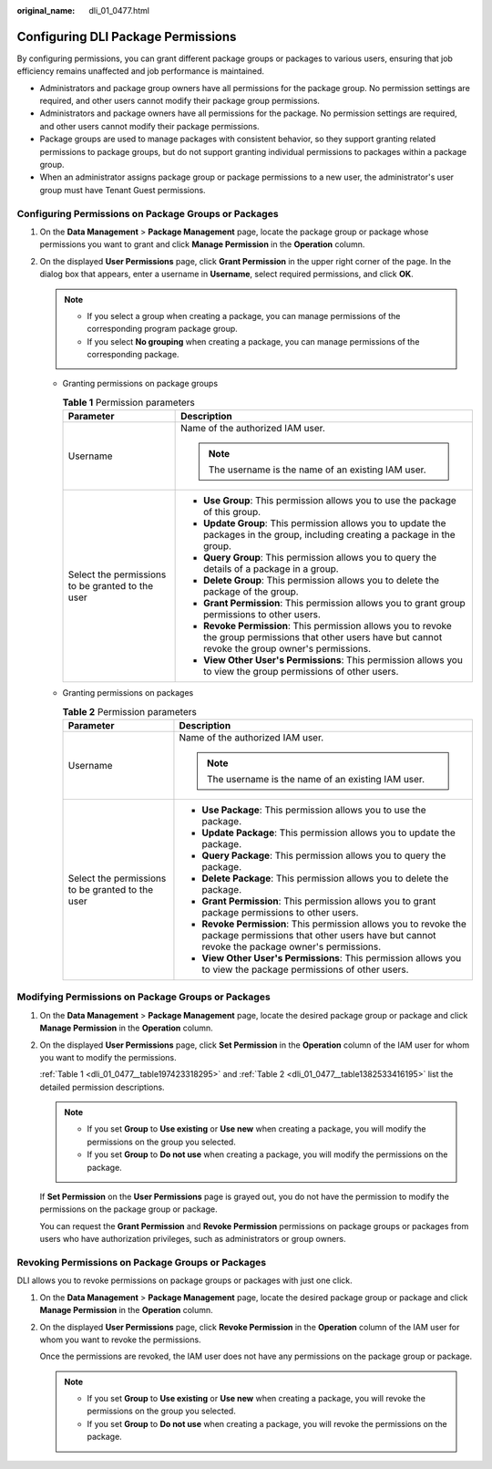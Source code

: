 :original_name: dli_01_0477.html

.. _dli_01_0477:

Configuring DLI Package Permissions
===================================

By configuring permissions, you can grant different package groups or packages to various users, ensuring that job efficiency remains unaffected and job performance is maintained.

-  Administrators and package group owners have all permissions for the package group. No permission settings are required, and other users cannot modify their package group permissions.

-  Administrators and package owners have all permissions for the package. No permission settings are required, and other users cannot modify their package permissions.

-  Package groups are used to manage packages with consistent behavior, so they support granting related permissions to package groups, but do not support granting individual permissions to packages within a package group.

-  When an administrator assigns package group or package permissions to a new user, the administrator's user group must have Tenant Guest permissions.

Configuring Permissions on Package Groups or Packages
-----------------------------------------------------

#. On the **Data Management** > **Package Management** page, locate the package group or package whose permissions you want to grant and click **Manage Permission** in the **Operation** column.
#. On the displayed **User Permissions** page, click **Grant Permission** in the upper right corner of the page. In the dialog box that appears, enter a username in **Username**, select required permissions, and click **OK**.

   .. note::

      -  If you select a group when creating a package, you can manage permissions of the corresponding program package group.
      -  If you select **No grouping** when creating a package, you can manage permissions of the corresponding package.

   -  Granting permissions on package groups

      .. _dli_01_0477__table197423318295:

      .. table:: **Table 1** Permission parameters

         +--------------------------------------------------+-------------------------------------------------------------------------------------------------------------------------------------------------------------+
         | Parameter                                        | Description                                                                                                                                                 |
         +==================================================+=============================================================================================================================================================+
         | Username                                         | Name of the authorized IAM user.                                                                                                                            |
         |                                                  |                                                                                                                                                             |
         |                                                  | .. note::                                                                                                                                                   |
         |                                                  |                                                                                                                                                             |
         |                                                  |    The username is the name of an existing IAM user.                                                                                                        |
         +--------------------------------------------------+-------------------------------------------------------------------------------------------------------------------------------------------------------------+
         | Select the permissions to be granted to the user | -  **Use Group**: This permission allows you to use the package of this group.                                                                              |
         |                                                  | -  **Update Group**: This permission allows you to update the packages in the group, including creating a package in the group.                             |
         |                                                  | -  **Query Group**: This permission allows you to query the details of a package in a group.                                                                |
         |                                                  | -  **Delete Group**: This permission allows you to delete the package of the group.                                                                         |
         |                                                  | -  **Grant Permission**: This permission allows you to grant group permissions to other users.                                                              |
         |                                                  | -  **Revoke Permission**: This permission allows you to revoke the group permissions that other users have but cannot revoke the group owner's permissions. |
         |                                                  | -  **View Other User's Permissions**: This permission allows you to view the group permissions of other users.                                              |
         +--------------------------------------------------+-------------------------------------------------------------------------------------------------------------------------------------------------------------+

   -  Granting permissions on packages

      .. _dli_01_0477__table1382533416195:

      .. table:: **Table 2** Permission parameters

         +--------------------------------------------------+-----------------------------------------------------------------------------------------------------------------------------------------------------------------+
         | Parameter                                        | Description                                                                                                                                                     |
         +==================================================+=================================================================================================================================================================+
         | Username                                         | Name of the authorized IAM user.                                                                                                                                |
         |                                                  |                                                                                                                                                                 |
         |                                                  | .. note::                                                                                                                                                       |
         |                                                  |                                                                                                                                                                 |
         |                                                  |    The username is the name of an existing IAM user.                                                                                                            |
         +--------------------------------------------------+-----------------------------------------------------------------------------------------------------------------------------------------------------------------+
         | Select the permissions to be granted to the user | -  **Use Package**: This permission allows you to use the package.                                                                                              |
         |                                                  | -  **Update Package**: This permission allows you to update the package.                                                                                        |
         |                                                  | -  **Query Package**: This permission allows you to query the package.                                                                                          |
         |                                                  | -  **Delete Package**: This permission allows you to delete the package.                                                                                        |
         |                                                  | -  **Grant Permission**: This permission allows you to grant package permissions to other users.                                                                |
         |                                                  | -  **Revoke Permission**: This permission allows you to revoke the package permissions that other users have but cannot revoke the package owner's permissions. |
         |                                                  | -  **View Other User's Permissions**: This permission allows you to view the package permissions of other users.                                                |
         +--------------------------------------------------+-----------------------------------------------------------------------------------------------------------------------------------------------------------------+

Modifying Permissions on Package Groups or Packages
---------------------------------------------------

#. On the **Data Management** > **Package Management** page, locate the desired package group or package and click **Manage Permission** in the **Operation** column.

#. On the displayed **User Permissions** page, click **Set Permission** in the **Operation** column of the IAM user for whom you want to modify the permissions.

   :ref:`Table 1 <dli_01_0477__table197423318295>` and :ref:`Table 2 <dli_01_0477__table1382533416195>` list the detailed permission descriptions.

   .. note::

      -  If you set **Group** to **Use existing** or **Use new** when creating a package, you will modify the permissions on the group you selected.
      -  If you set **Group** to **Do not use** when creating a package, you will modify the permissions on the package.

   If **Set Permission** on the **User Permissions** page is grayed out, you do not have the permission to modify the permissions on the package group or package.

   You can request the **Grant Permission** and **Revoke Permission** permissions on package groups or packages from users who have authorization privileges, such as administrators or group owners.

Revoking Permissions on Package Groups or Packages
--------------------------------------------------

DLI allows you to revoke permissions on package groups or packages with just one click.

#. On the **Data Management** > **Package Management** page, locate the desired package group or package and click **Manage Permission** in the **Operation** column.

#. On the displayed **User Permissions** page, click **Revoke Permission** in the **Operation** column of the IAM user for whom you want to revoke the permissions.

   Once the permissions are revoked, the IAM user does not have any permissions on the package group or package.

   .. note::

      -  If you set **Group** to **Use existing** or **Use new** when creating a package, you will revoke the permissions on the group you selected.
      -  If you set **Group** to **Do not use** when creating a package, you will revoke the permissions on the package.

